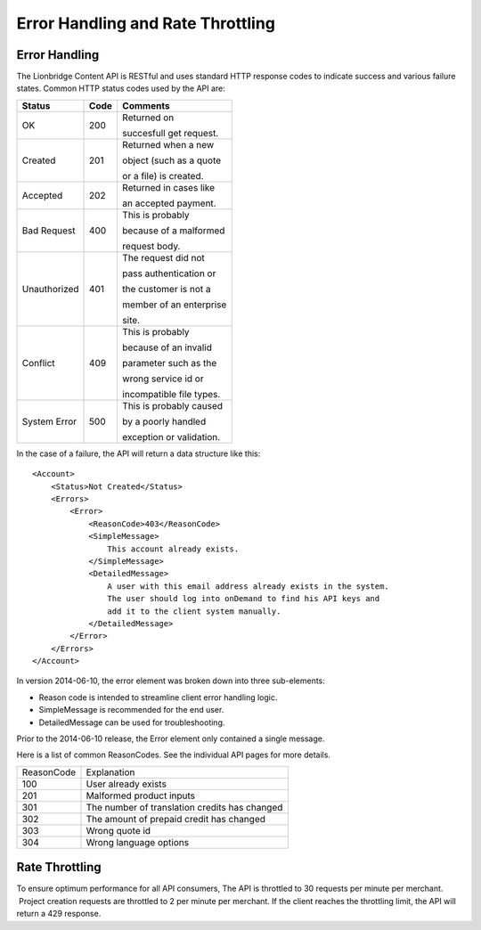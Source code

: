 ==================================
Error Handling and Rate Throttling
==================================

Error Handling
==============


The Lionbridge Content API is RESTful and uses standard HTTP response codes to indicate success
and various failure states. Common HTTP status codes used by the API are:


+-------------------------+-------------------------+-------------------------+
| Status                  | Code                    | Comments                |
+=========================+=========================+=========================+
| OK                      | 200                     | Returned on             |
|                         |                         |                         |
|                         |                         | succesfull get request. |
|                         |                         |                         |
|                         |                         |                         |
+-------------------------+-------------------------+-------------------------+
| Created                 | 201                     | Returned when a new     |
|                         |                         |                         |
|                         |                         | object (such as a quote |
|                         |                         |                         |
|                         |                         | or a file) is created.  |
|                         |                         |                         |
+-------------------------+-------------------------+-------------------------+
| Accepted                | 202                     | Returned in cases like  |
|                         |                         |                         |
|                         |                         | an accepted payment.    |
|                         |                         |                         |
+-------------------------+-------------------------+-------------------------+
| Bad Request             | 400                     | This is probably        |
|                         |                         |                         |
|                         |                         | because of a malformed  |
|                         |                         |                         |
|                         |                         | request body.           |
+-------------------------+-------------------------+-------------------------+
| Unauthorized            | 401                     | The request did not     |
|                         |                         |                         |
|                         |                         | pass authentication or  |
|                         |                         |                         |
|                         |                         | the customer is not a   |
|                         |                         |                         |
|                         |                         | member of an enterprise |
|                         |                         |                         |
|                         |                         | site.                   |
+-------------------------+-------------------------+-------------------------+
| Conflict                | 409                     | This is probably        |
|                         |                         |                         |
|                         |                         | because of an invalid   |
|                         |                         |                         |
|                         |                         | parameter such as the   |
|                         |                         |                         |
|                         |                         | wrong service id or     |
|                         |                         |                         |
|                         |                         | incompatible file types.|
+-------------------------+-------------------------+-------------------------+
| System Error            | 500                     | This is probably caused |
|                         |                         |                         |
|                         |                         | by a poorly handled     |
|                         |                         |                         |
|                         |                         | exception or validation.|
|                         |                         |                         |
|                         |                         |                         |
+-------------------------+-------------------------+-------------------------+





In the case of a failure, the API will
return a data structure like this:

::

    <Account>
        <Status>Not Created</Status>
        <Errors>
            <Error>
                <ReasonCode>403</ReasonCode>
                <SimpleMessage>
                    This account already exists.
                </SimpleMessage>
                <DetailedMessage>
                    A user with this email address already exists in the system.
                    The user should log into onDemand to find his API keys and
                    add it to the client system manually.
                </DetailedMessage>
            </Error>
        </Errors>
    </Account>


In version 2014-06-10, the error element was broken down into three sub-elements:

* Reason code is intended to streamline client error handling logic.
* SimpleMessage is recommended for the end user.
* DetailedMessage can be used for troubleshooting.

Prior to the 2014-06-10 release, the Error element only contained a single message.

Here is a list of common ReasonCodes.  See the individual API pages for more details.

==========   =============================================
ReasonCode   Explanation
100          User already exists
201          Malformed product inputs
301          The number of translation credits has changed
302          The amount of prepaid credit has changed
303          Wrong quote id
304          Wrong language options
==========   =============================================


Rate Throttling
===============

To ensure optimum performance for all API consumers, The API is
throttled to 30 requests per minute per merchant.  Project creation
requests are throttled to 2 per minute per merchant.  If the client reaches the throttling
limit, the API will return a 429 response.

